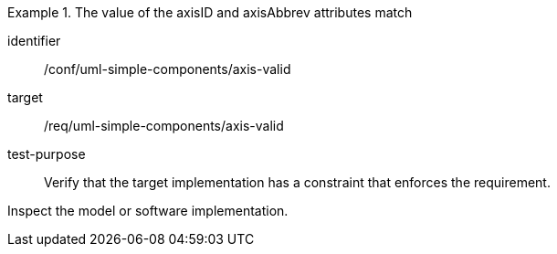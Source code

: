 [abstract_test]
.The value of the axisID and axisAbbrev attributes match
====
[%metadata]
identifier:: /conf/uml-simple-components/axis-valid

target:: /req/uml-simple-components/axis-valid

test-purpose:: Verify that the target implementation has a constraint that enforces the requirement.

[.component,class=test method]
=====
Inspect the model or software implementation.
=====
====
